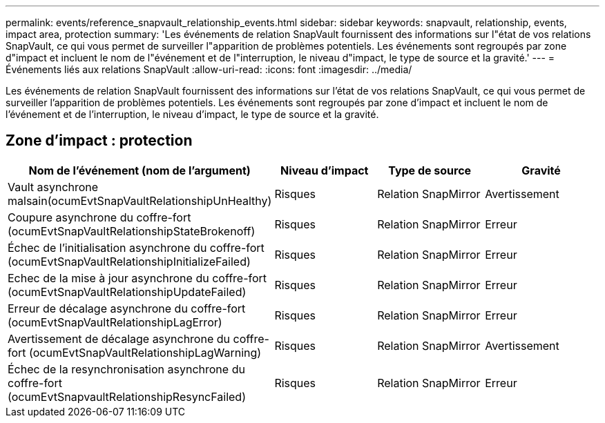 ---
permalink: events/reference_snapvault_relationship_events.html 
sidebar: sidebar 
keywords: snapvault, relationship, events, impact area, protection 
summary: 'Les événements de relation SnapVault fournissent des informations sur l"état de vos relations SnapVault, ce qui vous permet de surveiller l"apparition de problèmes potentiels. Les événements sont regroupés par zone d"impact et incluent le nom de l"événement et de l"interruption, le niveau d"impact, le type de source et la gravité.' 
---
= Événements liés aux relations SnapVault
:allow-uri-read: 
:icons: font
:imagesdir: ../media/


[role="lead"]
Les événements de relation SnapVault fournissent des informations sur l'état de vos relations SnapVault, ce qui vous permet de surveiller l'apparition de problèmes potentiels. Les événements sont regroupés par zone d'impact et incluent le nom de l'événement et de l'interruption, le niveau d'impact, le type de source et la gravité.



== Zone d'impact : protection

|===
| Nom de l'événement (nom de l'argument) | Niveau d'impact | Type de source | Gravité 


 a| 
Vault asynchrone malsain(ocumEvtSnapVaultRelationshipUnHealthy)
 a| 
Risques
 a| 
Relation SnapMirror
 a| 
Avertissement



 a| 
Coupure asynchrone du coffre-fort (ocumEvtSnapVaultRelationshipStateBrokenoff)
 a| 
Risques
 a| 
Relation SnapMirror
 a| 
Erreur



 a| 
Échec de l'initialisation asynchrone du coffre-fort (ocumEvtSnapVaultRelationshipInitializeFailed)
 a| 
Risques
 a| 
Relation SnapMirror
 a| 
Erreur



 a| 
Echec de la mise à jour asynchrone du coffre-fort (ocumEvtSnapVaultRelationshipUpdateFailed)
 a| 
Risques
 a| 
Relation SnapMirror
 a| 
Erreur



 a| 
Erreur de décalage asynchrone du coffre-fort (ocumEvtSnapVaultRelationshipLagError)
 a| 
Risques
 a| 
Relation SnapMirror
 a| 
Erreur



 a| 
Avertissement de décalage asynchrone du coffre-fort (ocumEvtSnapVaultRelationshipLagWarning)
 a| 
Risques
 a| 
Relation SnapMirror
 a| 
Avertissement



 a| 
Échec de la resynchronisation asynchrone du coffre-fort (ocumEvtSnapvaultRelationshipResyncFailed)
 a| 
Risques
 a| 
Relation SnapMirror
 a| 
Erreur

|===